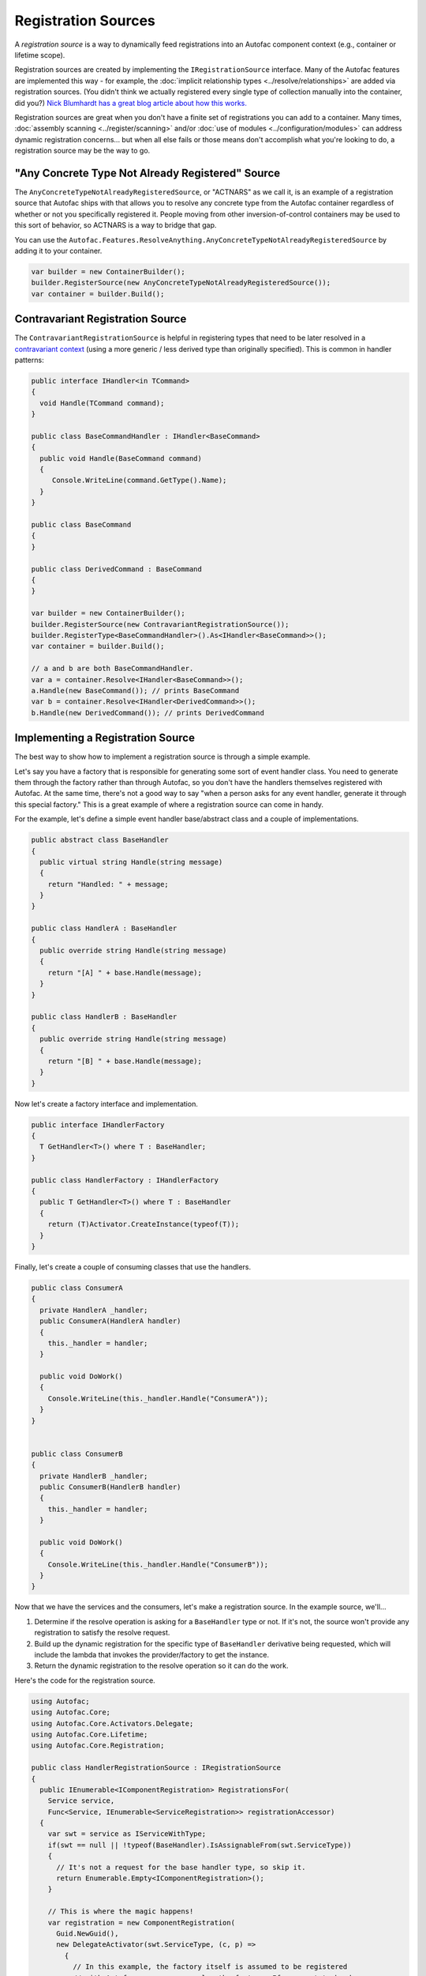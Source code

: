 ====================
Registration Sources
====================

A *registration source* is a way to dynamically feed registrations into an Autofac component context (e.g., container or lifetime scope).

Registration sources are created by implementing the ``IRegistrationSource`` interface. Many of the Autofac features are implemented this way - for example, the :doc:`implicit relationship types <../resolve/relationships>` are added via registration sources. (You didn't think we actually registered every single type of collection manually into the container, did you?) `Nick Blumhardt has a great blog article about how this works. <http://nblumhardt.com/2010/01/declarative-context-adapters-autofac2/>`_

Registration sources are great when you don't have a finite set of registrations you can add to a container. Many times, :doc:`assembly scanning <../register/scanning>` and/or :doc:`use of modules <../configuration/modules>` can address dynamic registration concerns... but when all else fails or those means don't accomplish what you're looking to do, a registration source may be the way to go.

"Any Concrete Type Not Already Registered" Source
=================================================
The ``AnyConcreteTypeNotAlreadyRegisteredSource``, or "ACTNARS" as we call it, is an example of a registration source that Autofac ships with that allows you to resolve any concrete type from the Autofac container regardless of whether or not you specifically registered it. People moving from other inversion-of-control containers may be used to this sort of behavior, so ACTNARS is a way to bridge that gap.

You can use the ``Autofac.Features.ResolveAnything.AnyConcreteTypeNotAlreadyRegisteredSource`` by adding it to your container.

.. sourcecode:: csharp

    var builder = new ContainerBuilder();
    builder.RegisterSource(new AnyConcreteTypeNotAlreadyRegisteredSource());
    var container = builder.Build();

Contravariant Registration Source
=================================
The ``ContravariantRegistrationSource`` is helpful in registering types that need to be later resolved in a `contravariant context <https://docs.microsoft.com/en-us/dotnet/standard/generics/covariance-and-contravariance>`_ (using a more generic / less derived type than originally specified). This is common in handler patterns:

.. sourcecode:: csharp

    public interface IHandler<in TCommand>
    {
      void Handle(TCommand command);
    }

    public class BaseCommandHandler : IHandler<BaseCommand>
    {
      public void Handle(BaseCommand command)
      {
         Console.WriteLine(command.GetType().Name);
      }
    }

    public class BaseCommand
    {
    }

    public class DerivedCommand : BaseCommand
    {
    }

    var builder = new ContainerBuilder();
    builder.RegisterSource(new ContravariantRegistrationSource());
    builder.RegisterType<BaseCommandHandler>().As<IHandler<BaseCommand>>();
    var container = builder.Build();

    // a and b are both BaseCommandHandler.
    var a = container.Resolve<IHandler<BaseCommand>>();
    a.Handle(new BaseCommand()); // prints BaseCommand
    var b = container.Resolve<IHandler<DerivedCommand>>();
    b.Handle(new DerivedCommand()); // prints DerivedCommand


Implementing a Registration Source
==================================

The best way to show how to implement a registration source is through a simple example.

Let's say you have a factory that is responsible for generating some sort of event handler class. You need to generate them through the factory rather than through Autofac, so you don't have the handlers themselves registered with Autofac. At the same time, there's not a good way to say "when a person asks for any event handler, generate it through this special factory." This is a great example of where a registration source can come in handy.

For the example, let's define a simple event handler base/abstract class and a couple of implementations.

.. sourcecode:: csharp

    public abstract class BaseHandler
    {
      public virtual string Handle(string message)
      {
        return "Handled: " + message;
      }
    }

    public class HandlerA : BaseHandler
    {
      public override string Handle(string message)
      {
        return "[A] " + base.Handle(message);
      }
    }

    public class HandlerB : BaseHandler
    {
      public override string Handle(string message)
      {
        return "[B] " + base.Handle(message);
      }
    }

Now let's create a factory interface and implementation.

.. sourcecode:: csharp

    public interface IHandlerFactory
    {
      T GetHandler<T>() where T : BaseHandler;
    }

    public class HandlerFactory : IHandlerFactory
    {
      public T GetHandler<T>() where T : BaseHandler
      {
        return (T)Activator.CreateInstance(typeof(T));
      }
    }

Finally, let's create a couple of consuming classes that use the handlers.

.. sourcecode:: csharp

  public class ConsumerA
  {
    private HandlerA _handler;
    public ConsumerA(HandlerA handler)
    {
      this._handler = handler;
    }

    public void DoWork()
    {
      Console.WriteLine(this._handler.Handle("ConsumerA"));
    }
  }


  public class ConsumerB
  {
    private HandlerB _handler;
    public ConsumerB(HandlerB handler)
    {
      this._handler = handler;
    }

    public void DoWork()
    {
      Console.WriteLine(this._handler.Handle("ConsumerB"));
    }
  }

Now that we have the services and the consumers, let's make a registration source. In the example source, we'll...

1. Determine if the resolve operation is asking for a ``BaseHandler`` type or not. If it's not, the source won't provide any registration to satisfy the resolve request.
2. Build up the dynamic registration for the specific type of ``BaseHandler`` derivative being requested, which will include the lambda that invokes the provider/factory to get the instance.
3. Return the dynamic registration to the resolve operation so it can do the work.

Here's the code for the registration source.

.. sourcecode:: csharp

    using Autofac;
    using Autofac.Core;
    using Autofac.Core.Activators.Delegate;
    using Autofac.Core.Lifetime;
    using Autofac.Core.Registration;

    public class HandlerRegistrationSource : IRegistrationSource
    {
      public IEnumerable<IComponentRegistration> RegistrationsFor(
        Service service,
        Func<Service, IEnumerable<ServiceRegistration>> registrationAccessor)
      {
        var swt = service as IServiceWithType;
        if(swt == null || !typeof(BaseHandler).IsAssignableFrom(swt.ServiceType))
        {
          // It's not a request for the base handler type, so skip it.
          return Enumerable.Empty<IComponentRegistration>();
        }

        // This is where the magic happens!
        var registration = new ComponentRegistration(
          Guid.NewGuid(),
          new DelegateActivator(swt.ServiceType, (c, p) =>
            {
              // In this example, the factory itself is assumed to be registered
              // with Autofac, so we can resolve the factory. If you want to hard
              // code the factory here, you can do that, too.
              var provider = c.Resolve<IHandlerFactory>();

              // Our factory interface is generic, so we have to use a bit of
              // reflection to make the call.
              var method = provider.GetType().GetMethod("GetHandler").MakeGenericMethod(swt.ServiceType);

              // In the end, return the object from the factory.
              return method.Invoke(provider, null);
            }),
          new CurrentScopeLifetime(),
          InstanceSharing.None,
          InstanceOwnership.OwnedByLifetimeScope,
          new [] { service },
          new Dictionary<string, object>());

        return new IComponentRegistration[] { registration };
      }

      public bool IsAdapterForIndividualComponents { get{ return false; } }
    }

The last step is to register everything with Autofac - the registration source, the factory, and the consuming classes. Notice, though, that we don't have to register the actual handlers themselves because the registration source takes care of that.

.. sourcecode:: csharp

    var builder = new ContainerBuilder();
    builder.RegisterType<HandlerFactory>().As<IHandlerFactory>();
    builder.RegisterSource(new HandlerRegistrationSource());
    builder.RegisterType<ConsumerA>();
    builder.RegisterType<ConsumerB>();
    var container = builder.Build();

Now when you resolve one of your handler consumers, you'll get the correct handler.

.. sourcecode:: csharp

    using(var scope = container.BeginLifetimeScope())
    {
      var consumer = scope.Resolve<ConsumerA>();

      // Calling this will yield the following output on the console:
      // [A] Handled: ConsumerA
      consumer.DoWork();
    }
